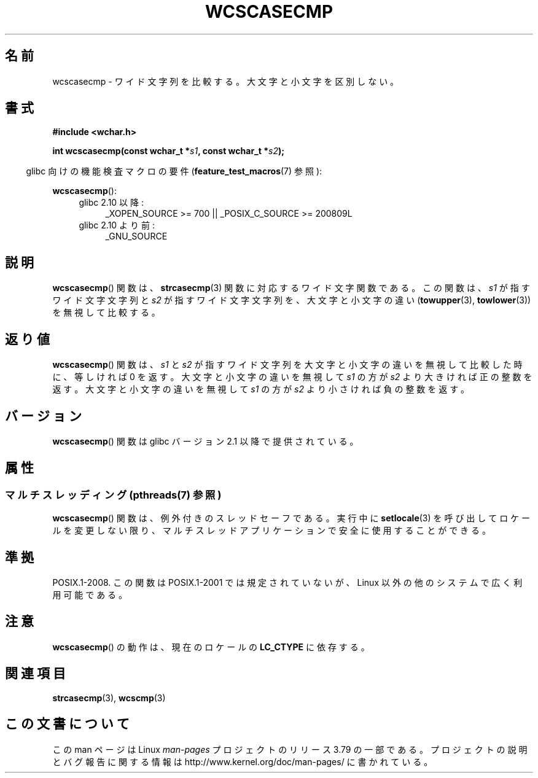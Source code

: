 .\" Copyright (c) Bruno Haible <haible@clisp.cons.org>
.\"
.\" %%%LICENSE_START(GPLv2+_DOC_ONEPARA)
.\" This is free documentation; you can redistribute it and/or
.\" modify it under the terms of the GNU General Public License as
.\" published by the Free Software Foundation; either version 2 of
.\" the License, or (at your option) any later version.
.\" %%%LICENSE_END
.\"
.\" References consulted:
.\"   GNU glibc-2 source code and manual
.\"   Dinkumware C library reference http://www.dinkumware.com/
.\"   OpenGroup's Single UNIX specification http://www.UNIX-systems.org/online.html
.\"
.\"*******************************************************************
.\"
.\" This file was generated with po4a. Translate the source file.
.\"
.\"*******************************************************************
.\"
.\" Translated Mon Oct 25 23:52:06 JST 1999
.\"           by FUJIWARA Teruyoshi <fujiwara@linux.or.jp>
.\"
.TH WCSCASECMP 3 2014\-01\-22 GNU "Linux Programmer's Manual"
.SH 名前
wcscasecmp \- ワイド文字列を比較する。大文字と小文字を区別しない。
.SH 書式
.nf
\fB#include <wchar.h>\fP
.sp
\fBint wcscasecmp(const wchar_t *\fP\fIs1\fP\fB, const wchar_t *\fP\fIs2\fP\fB);\fP
.fi
.sp
.in -4n
glibc 向けの機能検査マクロの要件 (\fBfeature_test_macros\fP(7)  参照):
.in
.sp
\fBwcscasecmp\fP():
.PD 0
.ad l
.RS 4
.TP  4
glibc 2.10 以降:
_XOPEN_SOURCE\ >=\ 700 || _POSIX_C_SOURCE\ >=\ 200809L
.TP 
glibc 2.10 より前:
_GNU_SOURCE
.RE
.ad
.PD
.SH 説明
\fBwcscasecmp\fP()  関数は、 \fBstrcasecmp\fP(3)  関数に対応するワイド文字関数 である。この関数は、\fIs1\fP
が指すワイド文字文字列と \fIs2\fP が指す ワイド文字文字列を、大文字と小文字の違い (\fBtowupper\fP(3), \fBtowlower\fP(3))
を無視して比較する。
.SH 返り値
\fBwcscasecmp\fP()  関数は、\fIs1\fP と \fIs2\fP が指すワイド文字列を大文 字と小文字の違いを無視して比較した時に、等しければ 0
を返す。大文字と 小文字の違いを無視して \fIs1\fP の方が \fIs2\fP より大きければ正の整数 を返す。 大文字と小文字の違いを無視して \fIs1\fP
の方が \fIs2\fP より小さければ 負の整数を返す。
.SH バージョン
\fBwcscasecmp\fP()  関数は glibc バージョン 2.1 以降で提供されている。
.SH 属性
.SS "マルチスレッディング (pthreads(7) 参照)"
\fBwcscasecmp\fP() 関数は、例外付きのスレッドセーフである。実行中に \fBsetlocale\fP(3)
を呼び出してロケールを変更しない限り、マルチスレッドアプリケーションで安全に使用することができる。
.SH 準拠
POSIX.1\-2008.  この関数は POSIX.1\-2001 では規定されていないが、 Linux 以外の他のシステムで広く利用可能である。
.SH 注意
\fBwcscasecmp\fP()  の動作は、現在のロケールの \fBLC_CTYPE\fP に依存する。
.SH 関連項目
\fBstrcasecmp\fP(3), \fBwcscmp\fP(3)
.SH この文書について
この man ページは Linux \fIman\-pages\fP プロジェクトのリリース 3.79 の一部
である。プロジェクトの説明とバグ報告に関する情報は
http://www.kernel.org/doc/man\-pages/ に書かれている。
